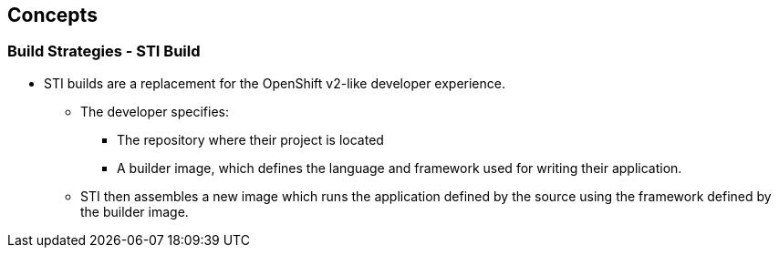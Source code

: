 
:scrollbar:
:data-uri:
== Concepts

=== Build Strategies - STI Build

* STI builds are a replacement for the OpenShift v2-like developer experience.
** The developer specifies:
*** The repository where their project is located
*** A builder image, which defines the language and framework used for writing their application.
** STI then assembles a new image which runs the application defined by the source using the framework defined by the builder image.

 


ifdef::showScript[]

=== Transcript

* STI builds are a replacement for the OpenShift v2-like developer experience, The developer just needs to provide their code repository and OpenShift will do the rest.
* The Assembly process can be customized to fit different approaches 

endif::showScript[]


